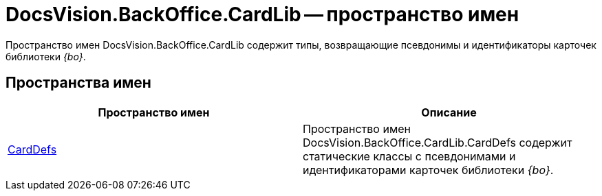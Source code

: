 = DocsVision.BackOffice.CardLib -- пространство имен

Пространство имен DocsVision.BackOffice.CardLib содержит типы, возвращающие псевдонимы и идентификаторы карточек библиотеки _{bo}_.

== Пространства имен

[cols=",",options="header"]
|===
|Пространство имен |Описание
|xref:api/DocsVision/BackOffice/CardLib/CardDefs/CardDefs_NS.adoc[CardDefs] |Пространство имен DocsVision.BackOffice.CardLib.CardDefs содержит статические классы с псевдонимами и идентификаторами карточек библиотеки _{bo}_.
|===

